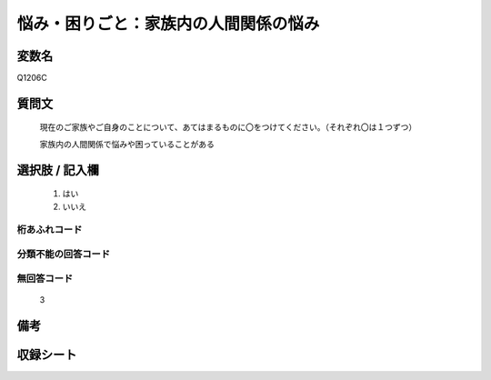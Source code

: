 .. title:: Q1206C
.. rst-class:: item
====================================================================================================
悩み・困りごと：家族内の人間関係の悩み
====================================================================================================

.. rst-class:: varname
変数名
==================

Q1206C

.. rst-class:: question
質問文
==================


   現在のご家族やご自身のことについて、あてはまるものに〇をつけてください。（それぞれ〇は１つずつ）


   家族内の人間関係で悩みや困っていることがある



.. rst-class:: answer
選択肢 / 記入欄
======================

  
     1. はい
  
     2. いいえ
  



.. rst-class:: overflow
桁あふれコード
-------------------------------
  


.. rst-class:: not_available
分類不能の回答コード
-------------------------------------
  


.. rst-class:: not_available
無回答コード
-------------------------------------
  3


.. rst-class:: bikou
備考
==================



.. rst-class:: include_sheet
収録シート
=======================================
.. hlist::
   :columns: 3
   
   
   * p24_1
   
   * p25_1
   
   * p26_1
   
   


.. index:: Q1206C